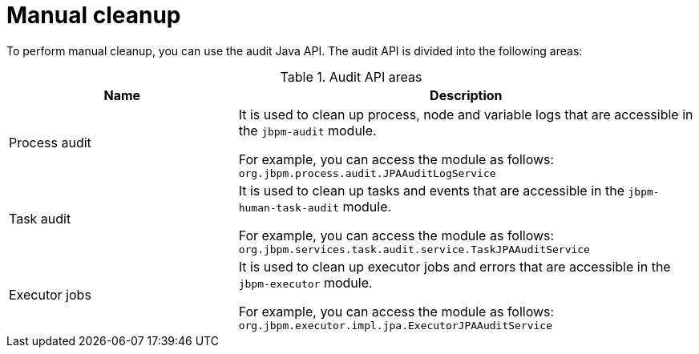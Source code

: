 [id='manual-cleanup-con']
= Manual cleanup

To perform manual cleanup, you can use the audit Java API. The audit API is divided into the following areas:

.Audit API areas
[cols="1,2", options="header"]
|===

|Name
|Description

|Process audit
|It is used to clean up process, node and variable logs that are accessible in the `jbpm-audit` module.

For example, you can access the module as follows:
`org.jbpm.process.audit.JPAAuditLogService`


|Task audit
|It is used to clean up tasks and events that are accessible in the `jbpm-human-task-audit` module.

For example, you can access the module as follows:
`org.jbpm.services.task.audit.service.TaskJPAAuditService`

|Executor jobs
|It is used to clean up executor jobs and errors that are accessible in the `jbpm-executor` module.

For example, you can access the module as follows:
`org.jbpm.executor.impl.jpa.ExecutorJPAAuditService`

|===
